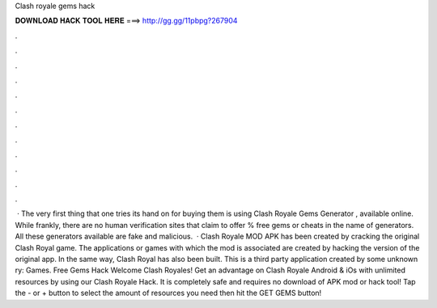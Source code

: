 Clash royale gems hack

𝐃𝐎𝐖𝐍𝐋𝐎𝐀𝐃 𝐇𝐀𝐂𝐊 𝐓𝐎𝐎𝐋 𝐇𝐄𝐑𝐄 ===> http://gg.gg/11pbpg?267904

.

.

.

.

.

.

.

.

.

.

.

.

 · The very first thing that one tries its hand on for buying them is using Clash Royale Gems Generator , available online. While frankly, there are no human verification sites that claim to offer % free gems or cheats in the name of generators. All these generators available are fake and malicious.  · Clash Royale MOD APK has been created by cracking the original Clash Royal game. The applications or games with which the mod is associated are created by hacking the version of the original app. In the same way, Clash Royal has also been built. This is a third party application created by some unknown ry: Games. Free Gems Hack Welcome Clash Royales! Get an advantage on Clash Royale Android & iOs with unlimited resources by using our Clash Royale Hack. It is completely safe and requires no download of APK mod or hack tool! Tap the - or + button to select the amount of resources you need then hit the GET GEMS button!